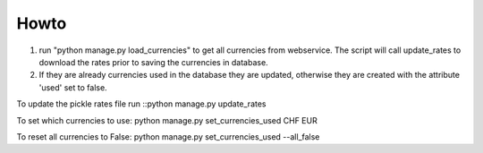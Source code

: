 Howto
=====

#) run "python manage.py load_currencies" to get all currencies from webservice. The script will call update_rates
   to download the rates prior to saving the currencies in database.
#) If they are already currencies used in the database they are updated, otherwise they are created with
   the attribute 'used' set to false.

To update the pickle rates file run ::python manage.py update_rates

To set which currencies to use:
python manage.py set_currencies_used CHF EUR

To reset all currencies to False:
python manage.py set_currencies_used --all_false
